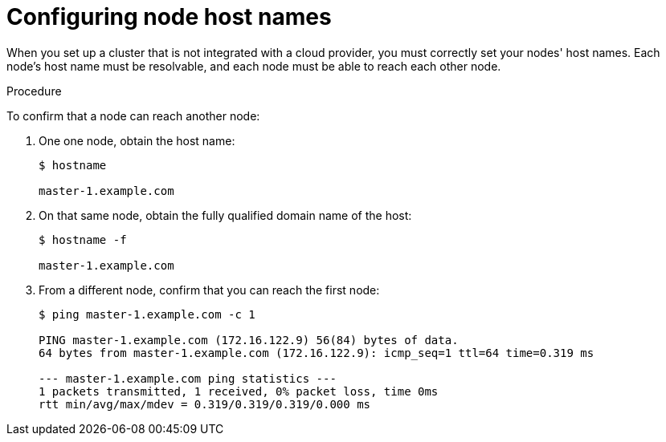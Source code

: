 // Module included in the following assemblies:
//
// * installation/installing-existing-hosts.adoc

[id='installation-configuring-node-host-names-{context}']
= Configuring node host names

When you set up a cluster that is not integrated with a cloud provider, you must
correctly set your nodes' host names. Each node's host name must be resolvable,
and each node must be able to reach each other node. 

.Procedure

To confirm that a node can reach another node:

. One one node, obtain the host name:
+
----
$ hostname

master-1.example.com
----

. On that same node, obtain the fully qualified domain name of the host:
+
----
$ hostname -f

master-1.example.com
----

. From a different node, confirm that you can reach the first node:
+
----
$ ping master-1.example.com -c 1

PING master-1.example.com (172.16.122.9) 56(84) bytes of data.
64 bytes from master-1.example.com (172.16.122.9): icmp_seq=1 ttl=64 time=0.319 ms

--- master-1.example.com ping statistics ---
1 packets transmitted, 1 received, 0% packet loss, time 0ms
rtt min/avg/max/mdev = 0.319/0.319/0.319/0.000 ms
----
